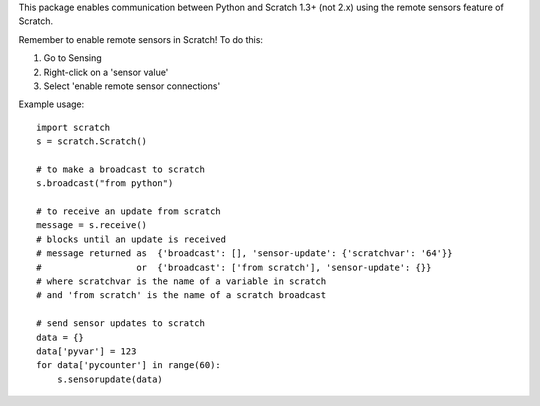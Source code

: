 This package enables communication between Python and Scratch 1.3+ (not 2.x) 
using the remote sensors feature of Scratch.

Remember to enable remote sensors in Scratch!  To do this:

1. Go to Sensing
2. Right-click on a 'sensor value'
3. Select 'enable remote sensor connections'

Example usage:

::

    import scratch
    s = scratch.Scratch()

    # to make a broadcast to scratch
    s.broadcast("from python")

    # to receive an update from scratch
    message = s.receive()
    # blocks until an update is received
    # message returned as  {'broadcast': [], 'sensor-update': {'scratchvar': '64'}}
    #                  or  {'broadcast': ['from scratch'], 'sensor-update': {}}
    # where scratchvar is the name of a variable in scratch
    # and 'from scratch' is the name of a scratch broadcast

    # send sensor updates to scratch
    data = {}
    data['pyvar'] = 123
    for data['pycounter'] in range(60):
        s.sensorupdate(data)

